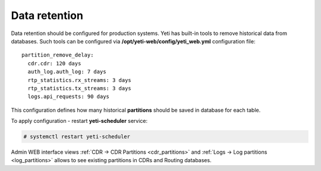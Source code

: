 
.. _data_retention:

Data retention
~~~~~~~~~~~~~~

Data retention should be configured for production systems. Yeti has built-in tools to remove historical data from databases. Such tools can be configured via **/opt/yeti-web/config/yeti_web.yml** configuration file::

    
    partition_remove_delay:
      cdr.cdr: 120 days
      auth_log.auth_log: 7 days
      rtp_statistics.rx_streams: 3 days
      rtp_statistics.tx_streams: 3 days
      logs.api_requests: 90 days
      

This configuration defines how many historical **partitions** should be saved in database for each table.

To apply configuration - restart **yeti-scheduler** service:

.. code-block:: console

    # systemctl restart yeti-scheduler


Admin WEB interface views :ref:`CDR -> CDR Partitions <cdr_partitions>` and :ref:`Logs -> Log partitions <log_partitions>` allows to see existing partitions in CDRs and Routing databases.
